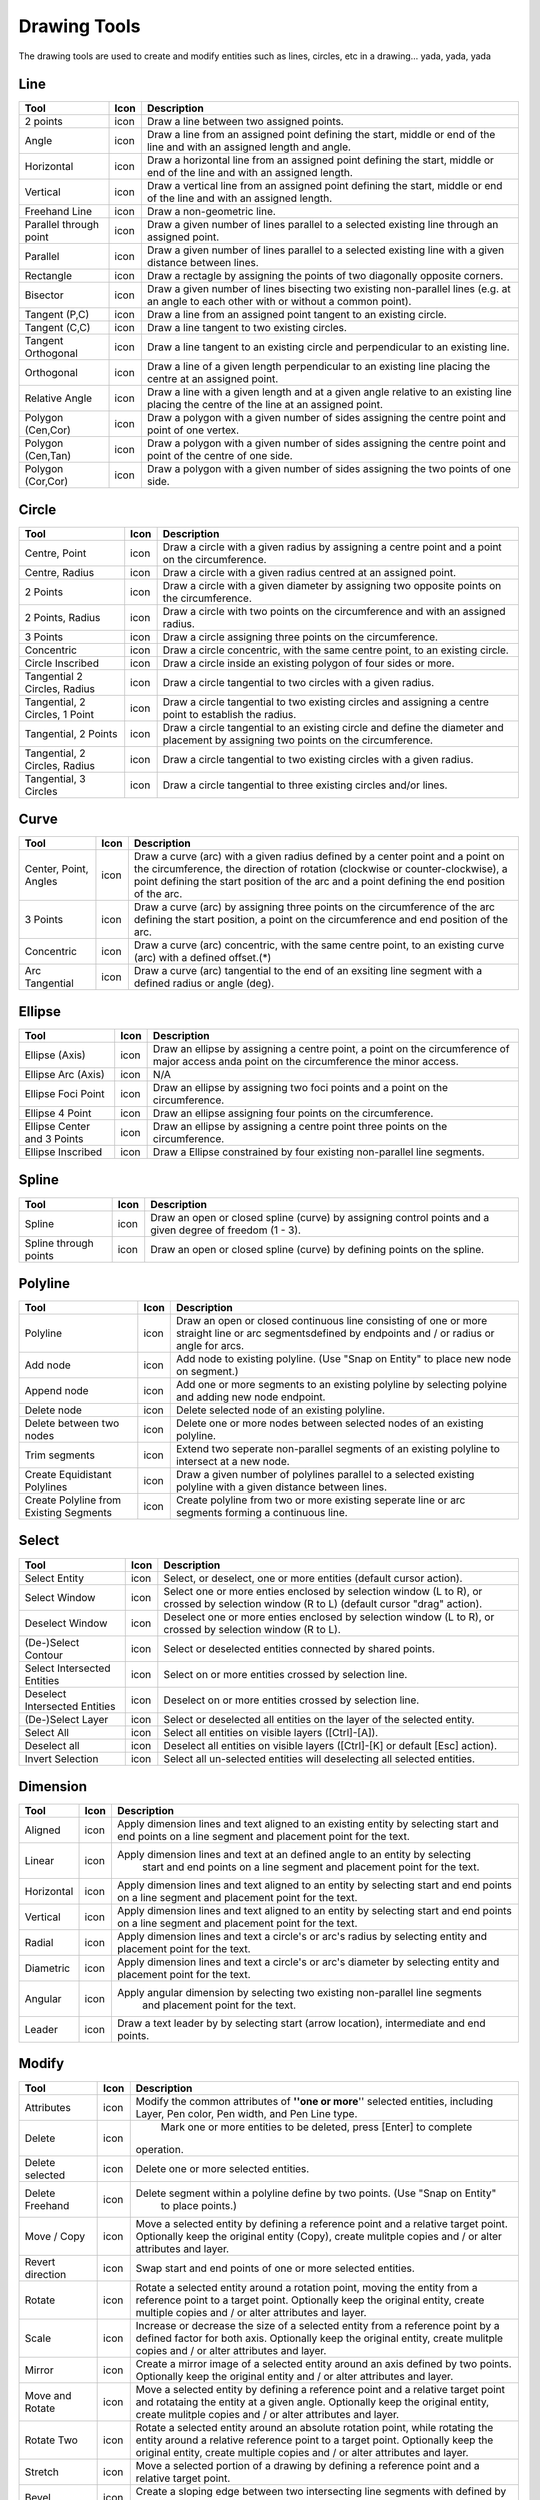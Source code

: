 .. _tools: 

Drawing Tools
-------------

The drawing tools are used to create and modify entities such as lines, circles, etc in a drawing... yada, yada, yada


Line
~~~~
.. table:: Line Tools
    :widths: 15 10 75
+---------------------------------+------+-----------------------------------------------------------------------------+
| Tool                            | Icon | Description                                                                 |
+=================================+======+=============================================================================+
| 2 points                        | icon | Draw a line between two assigned points.                                    |
+---------------------------------+------+-----------------------------------------------------------------------------+
| Angle                           | icon | Draw a line from an assigned point defining the start, middle or end of the |
|                                 |      | line and with an assigned length and angle.                                 |
+---------------------------------+------+-----------------------------------------------------------------------------+
| Horizontal                      | icon | Draw a horizontal line from an assigned point defining the start, middle or |
|                                 |      | end of the line and with an assigned length.                                |
+---------------------------------+------+-----------------------------------------------------------------------------+
| Vertical                        | icon | Draw a vertical line from an assigned point defining the start, middle or   |
|                                 |      | end of the line and with an assigned length.                                |
+---------------------------------+------+-----------------------------------------------------------------------------+
| Freehand Line                   | icon | Draw a non-geometric line.                                                  |
+---------------------------------+------+-----------------------------------------------------------------------------+
| Parallel through point          | icon | Draw a given number of lines parallel to a selected existing line through   |
|                                 |      | an assigned point.                                                          |
+---------------------------------+------+-----------------------------------------------------------------------------+
| Parallel                        | icon | Draw a given number of lines parallel to a selected existing line with a    |
|                                 |      | given distance between lines.                                               |
+---------------------------------+------+-----------------------------------------------------------------------------+
| Rectangle                       | icon | Draw a rectagle by assigning the points of two diagonally opposite corners. |
+---------------------------------+------+-----------------------------------------------------------------------------+
| Bisector                        | icon | Draw a given number of lines bisecting two existing non-parallel lines (e.g.| 
|                                 |      | at an angle to each other with or without a common point).                  |
+---------------------------------+------+-----------------------------------------------------------------------------+
| Tangent (P,C)                   | icon | Draw a line from an assigned point tangent to an existing circle.           |
+---------------------------------+------+-----------------------------------------------------------------------------+
| Tangent (C,C)                   | icon | Draw a line tangent to two existing circles.                                |
+---------------------------------+------+-----------------------------------------------------------------------------+
| Tangent Orthogonal              | icon | Draw a line tangent to an existing circle and perpendicular to an existing  |
|                                 |      | line.                                                                       |
+---------------------------------+------+-----------------------------------------------------------------------------+
| Orthogonal                      | icon | Draw a line of a given length perpendicular to an existing line placing the |
|                                 |      | centre at an assigned point.                                                |
+---------------------------------+------+-----------------------------------------------------------------------------+
| Relative Angle                  | icon | Draw a line with a given length and at a given angle relative to an existing|
|                                 |      | line placing the centre of the line at an assigned point.                   |
+---------------------------------+------+-----------------------------------------------------------------------------+
| Polygon (Cen,Cor)               | icon | Draw a polygon with a given number of sides assigning the centre point and  | 
|                                 |      | point of one vertex.                                                        |
+---------------------------------+------+-----------------------------------------------------------------------------+
| Polygon (Cen,Tan)               | icon | Draw a polygon with a given number of sides assigning the centre point and  | 
|                                 |      | point of the centre of one side.                                            |
+---------------------------------+------+-----------------------------------------------------------------------------+
| Polygon (Cor,Cor)               | icon | Draw a polygon with a given number of sides assigning the two points of one |
|                                 |      | side.                                                                       |
+---------------------------------+------+-----------------------------------------------------------------------------+


Circle
~~~~
.. table:: Circle Tools
    :widths: 15 10 75
+---------------------------------+------+-----------------------------------------------------------------------------+
| Tool                            | Icon | Description                                                                 |
+=================================+======+=============================================================================+
| Centre, Point                   | icon | Draw a circle with a given radius by assigning a centre point and a point on|
|                                 |      | the circumference.                                                          |
+---------------------------------+------+-----------------------------------------------------------------------------+
| Centre, Radius                  | icon | Draw a circle with a given radius centred at an assigned point.             |
+---------------------------------+------+-----------------------------------------------------------------------------+
| 2 Points                        | icon | Draw a circle with a given diameter by assigning two opposite points on the |
|                                 |      | circumference.                                                              |
+---------------------------------+------+-----------------------------------------------------------------------------+
| 2 Points, Radius                | icon | Draw a circle with two points on the circumference and with an assigned     |
|                                 |      | radius.                                                                     |
+---------------------------------+------+-----------------------------------------------------------------------------+
| 3 Points                        | icon | Draw a circle assigning three points on the circumference.                  |
+---------------------------------+------+-----------------------------------------------------------------------------+
| Concentric                      | icon | Draw a circle concentric, with the same centre point, to an existing circle.|
+---------------------------------+------+-----------------------------------------------------------------------------+
| Circle Inscribed                | icon | Draw a circle inside an existing polygon of four sides or more.             |
+---------------------------------+------+-----------------------------------------------------------------------------+
| Tangential 2 Circles, Radius    | icon | Draw a circle tangential to two circles with a given radius.                |
+---------------------------------+------+-----------------------------------------------------------------------------+
| Tangential, 2 Circles, 1 Point  | icon | Draw a circle tangential to two existing circles and assigning a centre     |
|                                 |      | point to establish the radius.                                              |
+---------------------------------+------+-----------------------------------------------------------------------------+
| Tangential, 2 Points            | icon | Draw a circle tangential to an existing circle and define the diameter and  |
|                                 |      | placement by assigning two points on the circumference.                     |
+---------------------------------+------+-----------------------------------------------------------------------------+
| Tangential, 2 Circles, Radius   | icon | Draw a circle tangential to two existing circles with a given radius.       |
+---------------------------------+------+-----------------------------------------------------------------------------+
| Tangential, 3 Circles           | icon | Draw a circle tangential to three existing circles and/or lines.            |
+---------------------------------+------+-----------------------------------------------------------------------------+


Curve
~~~~
.. table:: Curve Tools
    :widths: 15 10 75
+---------------------------------+------+-----------------------------------------------------------------------------+
| Tool                            | Icon | Description                                                                 |
+=================================+======+=============================================================================+
| Center, Point, Angles           | icon | Draw a curve (arc) with a given radius defined by a center point and a point|
|                                 |      | on the circumference, the direction of rotation (clockwise or               |
|                                 |      | counter-clockwise), a point defining the start position of the arc and a    |
|                                 |      | point defining the end position of the arc.                                 |
+---------------------------------+------+-----------------------------------------------------------------------------+
| 3 Points                        | icon | Draw a curve (arc) by assigning three points on the circumference of the arc|
|                                 |      | defining the start position, a point on the circumference and end position  |
|                                 |      | of the arc.                                                                 |
+---------------------------------+------+-----------------------------------------------------------------------------+
| Concentric                      | icon | Draw a curve (arc) concentric, with the same centre point, to an existing   |
|                                 |      | curve (arc) with a defined offset.(*)                                       |
+---------------------------------+------+-----------------------------------------------------------------------------+
| Arc Tangential                  | icon | Draw a curve (arc) tangential to the end of an exsiting line segment with a |
|                                 |      | defined radius or angle (deg).                                              |
+---------------------------------+------+-----------------------------------------------------------------------------+


Ellipse
~~~~
.. table:: Ellipse Tools
    :widths: 15 10 75
+---------------------------------+------+-----------------------------------------------------------------------------+
| Tool                            | Icon | Description                                                                 |
+=================================+======+=============================================================================+
| Ellipse (Axis)                  | icon | Draw an ellipse by assigning a centre point, a point on the circumference of|
|                                 |      | major access anda point on the circumference the minor access.              |
+---------------------------------+------+-----------------------------------------------------------------------------+
| Ellipse Arc (Axis)              | icon | N/A                                                                         |
+---------------------------------+------+-----------------------------------------------------------------------------+
| Ellipse Foci Point              | icon | Draw an ellipse by assigning two foci points and a point  on the            |
|                                 |      | circumference.                                                              |
+---------------------------------+------+-----------------------------------------------------------------------------+
| Ellipse 4 Point                 | icon | Draw an ellipse assigning four points on the circumference.                 |
+---------------------------------+------+-----------------------------------------------------------------------------+
| Ellipse Center and 3 Points     | icon | Draw an ellipse by assigning a centre point three points on the             |
|                                 |      | circumference.                                                              |
+---------------------------------+------+-----------------------------------------------------------------------------+
| Ellipse Inscribed               | icon |  Draw a Ellipse constrained by four existing non-parallel line segments.    |
+---------------------------------+------+-----------------------------------------------------------------------------+


Spline
~~~~
.. table:: Spline Tools
    :widths: 15 10 75
+---------------------------------+------+-----------------------------------------------------------------------------+
| Tool                            | Icon | Description                                                                 |
+=================================+======+=============================================================================+
| Spline                          | icon | Draw an open or closed spline (curve) by assigning control points and a     |
|                                 |      | given degree of freedom (1 - 3).                                            |
+---------------------------------+------+-----------------------------------------------------------------------------+
| Spline through points           | icon | Draw an open or closed spline (curve) by defining points on the spline.     |
+---------------------------------+------+-----------------------------------------------------------------------------+


Polyline
~~~~
.. table:: Polyline Tools
    :widths: 15 10 75
+---------------------------------+------+-----------------------------------------------------------------------------+
| Tool                            | Icon | Description                                                                 |
+=================================+======+=============================================================================+
| Polyline                        | icon | Draw an open or closed continuous line consisting of one or more straight   |
|                                 |      | line or arc segmentsdefined by endpoints and / or radius or angle for arcs. |
+---------------------------------+------+-----------------------------------------------------------------------------+
| Add node                        | icon | Add node to existing polyline. (Use "Snap on Entity" to place new node on   |
|                                 |      | segment.)                                                                   |
+---------------------------------+------+-----------------------------------------------------------------------------+
| Append node                     | icon | Add one or more segments to an existing polyline by selecting polyine and   |
|                                 |      | adding new node endpoint.                                                   |
+---------------------------------+------+-----------------------------------------------------------------------------+
| Delete node                     | icon | Delete selected node of an existing polyline.                               |
+---------------------------------+------+-----------------------------------------------------------------------------+
| Delete between two nodes        | icon | Delete one or more nodes between selected nodes of an existing polyline.    |
+---------------------------------+------+-----------------------------------------------------------------------------+
| Trim segments                   | icon | Extend two seperate non-parallel segments of an existing polyline to        |
|                                 |      | intersect at a new node.                                                    |
+---------------------------------+------+-----------------------------------------------------------------------------+
| Create Equidistant Polylines    | icon | Draw a given number of polylines parallel to a selected existing polyline   |
|                                 |      | with a given distance between lines.                                        |
+---------------------------------+------+-----------------------------------------------------------------------------+
| Create Polyline from Existing   | icon | Create polyline from two or more existing seperate line or arc              |
| Segments                        |      | segments forming a continuous line.                                         |
+---------------------------------+------+-----------------------------------------------------------------------------+


Select
~~~~
.. table:: Select Tools
    :widths: 15 10 75
+---------------------------------+------+-----------------------------------------------------------------------------+
| Tool                            | Icon | Description                                                                 |
+=================================+======+=============================================================================+
| Select Entity                   | icon | Select, or deselect, one or more entities (default cursor action).          |
+---------------------------------+------+-----------------------------------------------------------------------------+
| Select Window                   | icon | Select one or more enties enclosed by selection window (L to R), or crossed |
|                                 |      | by selection window (R to L) (default cursor "drag" action).                |
+---------------------------------+------+-----------------------------------------------------------------------------+
| Deselect Window                 | icon | Deselect one or more enties enclosed by selection window (L to R), or       |
|                                 |      | crossed by selection window (R to L).                                       |
+---------------------------------+------+-----------------------------------------------------------------------------+
| (De-)Select Contour             | icon | Select or deselected entities connected by shared points.                   |
+---------------------------------+------+-----------------------------------------------------------------------------+
| Select Intersected Entities     | icon | Select on or more entities crossed by selection line.                       |
+---------------------------------+------+-----------------------------------------------------------------------------+
| Deselect Intersected Entities   | icon | Deselect on or more entities crossed by selection line.                     |
+---------------------------------+------+-----------------------------------------------------------------------------+
| (De-)Select Layer               | icon | Select or deselected all entities on the layer of the selected entity.      |
+---------------------------------+------+-----------------------------------------------------------------------------+
| Select All                      | icon | Select all entities on visible layers ([Ctrl]-[A]).                         |
+---------------------------------+------+-----------------------------------------------------------------------------+
| Deselect all                    | icon | Deselect all entities on visible layers ([Ctrl]-[K] or default [Esc]        |
|                                 |      | action).                                                                    |
+---------------------------------+------+-----------------------------------------------------------------------------+
| Invert Selection                | icon | Select all un-selected entities will deselecting all selected entities.     |
+---------------------------------+------+-----------------------------------------------------------------------------+


Dimension
~~~~
.. table:: Dimension Tools
    :widths: 15 10 75
+---------------------------------+------+-----------------------------------------------------------------------------+
| Tool                            | Icon | Description                                                                 |
+=================================+======+=============================================================================+
| Aligned                         | icon | Apply dimension lines and text aligned to an existing entity by selecting   |
|                                 |      | start and end points on a line segment and placement point for the text.    |
+---------------------------------+------+-----------------------------------------------------------------------------+
| Linear                          | icon | Apply dimension lines and text at an defined angle to an entity by selecting|
|                                 |      |  start and end points on a line segment and placement point for the text.   |
+---------------------------------+------+-----------------------------------------------------------------------------+
| Horizontal                      | icon | Apply dimension lines and text aligned to an entity by selecting start and  |
|                                 |      | end points on a line segment and placement point for the text.              |
+---------------------------------+------+-----------------------------------------------------------------------------+
| Vertical                        | icon | Apply dimension lines and text aligned to an entity by selecting start and  |
|                                 |      | end points on a line segment and placement point for the text.              |
+---------------------------------+------+-----------------------------------------------------------------------------+
| Radial                          | icon | Apply dimension lines and text a circle's or arc's radius by selecting      |
|                                 |      | entity and placement point for the text.                                    |
+---------------------------------+------+-----------------------------------------------------------------------------+
| Diametric                       | icon | Apply dimension lines and text a circle's or arc's diameter by selecting    |
|                                 |      | entity and placement point for the text.                                    |
+---------------------------------+------+-----------------------------------------------------------------------------+
| Angular                         | icon | Apply angular dimension by selecting two existing non-parallel line segments|
|                                 |      |  and placement point for the text.                                          |
+---------------------------------+------+-----------------------------------------------------------------------------+
| Leader                          | icon | Draw a text leader by by selecting start (arrow location), intermediate and |
|                                 |      | end points.                                                                 |
+---------------------------------+------+-----------------------------------------------------------------------------+


Modify
~~~~
.. table:: Modify Tools
    :widths: 15 10 75
+---------------------------------+------+-----------------------------------------------------------------------------+
| Tool                            | Icon | Description                                                                 |
+=================================+======+=============================================================================+
| Attributes                      | icon | Modify the common attributes of **''one or more**'' selected entities,      |
|                                 |      | including Layer, Pen color, Pen width, and Pen Line type.                   |
+---------------------------------+------+-----------------------------------------------------------------------------+
| Delete                          | icon |  Mark one or more entities to be deleted, press [Enter] to complete         |
|                                 |      | operation.                                                                  |
+---------------------------------+------+-----------------------------------------------------------------------------+
| Delete selected                 | icon | Delete one or more selected entities.                                       |
+---------------------------------+------+-----------------------------------------------------------------------------+
| Delete Freehand                 | icon | Delete segment within a polyline define by two points. (Use "Snap on Entity"|
|                                 |      |  to place points.)                                                          |
+---------------------------------+------+-----------------------------------------------------------------------------+
| Move / Copy                     | icon | Move a selected entity by defining a reference point and a relative target  |
|                                 |      | point. Optionally keep the original entity (Copy), create mulitple copies   |
|                                 |      | and / or alter attributes and layer.                                        |
+---------------------------------+------+-----------------------------------------------------------------------------+
| Revert direction                | icon | Swap start and end points of one or more selected entities.                 |
+---------------------------------+------+-----------------------------------------------------------------------------+
| Rotate                          | icon | Rotate a selected entity around a rotation point, moving the entity from a  |
|                                 |      | reference point to a target point. Optionally keep the original entity,     |
|                                 |      | create multiple copies and / or alter attributes and layer.                 |
+---------------------------------+------+-----------------------------------------------------------------------------+
| Scale                           | icon | Increase or decrease the size of a selected entity from a reference point   |
|                                 |      | by a defined factor for both axis.  Optionally keep the original entity,    |
|                                 |      | create mulitple copies and / or alter attributes and layer.                 |
+---------------------------------+------+-----------------------------------------------------------------------------+
| Mirror                          | icon | Create a mirror image of a selected entity around an axis defined by two    |
|                                 |      | points.  Optionally keep the original entity and / or alter attributes and  |
|                                 |      | layer.                                                                      |
+---------------------------------+------+-----------------------------------------------------------------------------+
| Move and Rotate                 | icon | Move a selected entity by defining a reference point and a relative target  |
|                                 |      | point and rotataing the entity at a given angle.  Optionally keep the       |
|                                 |      | original entity, create mulitple copies and / or alter attributes and layer.|
+---------------------------------+------+-----------------------------------------------------------------------------+
| Rotate Two                      | icon | Rotate a selected entity around an absolute rotation point, while rotating  |
|                                 |      | the entity around a relative reference point to a target point. Optionally  |
|                                 |      | keep the original entity, create multiple copies and / or alter attributes  |
|                                 |      | and layer.                                                                  |
+---------------------------------+------+-----------------------------------------------------------------------------+
| Stretch                         | icon | Move a selected portion of a drawing by defining a reference point and a    |
|                                 |      | relative target point.                                                      |
+---------------------------------+------+-----------------------------------------------------------------------------+
| Bevel                           | icon | Create a sloping edge between two intersecting line segments with defined by|
|                                 |      | a setback on each segment.                                                  |
+---------------------------------+------+-----------------------------------------------------------------------------+
| Fillet                          | icon | Create a rounded edge between two intersecting line segments with defined   |
|                                 |      | radius.                                                                     |
+---------------------------------+------+-----------------------------------------------------------------------------+
| Explode Text into Letters       | icon | Separate a string of text into individual character entities.               |
+---------------------------------+------+-----------------------------------------------------------------------------+
| Explode                         | icon | Separate one or more selected blocks into individual entities.              |
+---------------------------------+------+-----------------------------------------------------------------------------+


Info
~~~~
.. table:: Info Tools
    :widths: 15 10 75
+---------------------------------+------+-----------------------------------------------------------------------------+
| Tool                            | Icon | Description                                                                 |
+=================================+======+=============================================================================+
| Point inside contour            | icon | Provides indication of point being inside or outside of the selected        |
|                                 |      | ''closed'' contour (polygon, circle, ployline, etc).                        |
+---------------------------------+------+-----------------------------------------------------------------------------+
| Distance Point to Point         | icon | Provides distance, cartesian and polar coordinates between two              |
|                                 |      | specified points.                                                           |
+---------------------------------+------+-----------------------------------------------------------------------------+
| Distance Entity to Point        | icon | Provides shortest distance selected entity and specified point.             |
+---------------------------------+------+-----------------------------------------------------------------------------+
| Angle between two lines         | icon | Provides angle between two selected line segments, measured                 |
|                                 |      | counter-clockwise.                                                          |
+---------------------------------+------+-----------------------------------------------------------------------------+
| Total length of selected        | icon | Provides total length of one or more selected entities (length of line      |
| entities                        |      | segment, circle circimference, etc).                                        |
+---------------------------------+------+-----------------------------------------------------------------------------+
| Polygonal Area                  | icon | Provides area of polygon defined by three or more specified points.         |
+---------------------------------+------+-----------------------------------------------------------------------------+



Miscellaneous
~~~~
.. table:: toolname Tools
    :widths: 15 10 75
+---------------------------------+------+-----------------------------------------------------------------------------+
| Tool                            | Icon | Description                                                                 |
+=================================+======+=============================================================================+
| MText                           | icon | Insert multi-line text into drawing at a specified base point.  Optionally  |
|                                 |      | define font, text height, angle, width factor, alignment, angle, special    |
|                                 |      | symbols and character set.                                                  |
+---------------------------------+------+-----------------------------------------------------------------------------+
| Text                            | icon | Insert single-line text into drawing at a specified base point.  Optionally |
|                                 |      | define font, text height,  alignment, angle, special symbols and character  |
|                                 |      | set.                                                                        |
+---------------------------------+------+-----------------------------------------------------------------------------+
| Hatch                           | icon | Fill a closed entity (polygon, circle, polyline, etc) with a defined pattern|
|                                 |      |  or a solid fill.  Optionally define scale and angle.                       |
+---------------------------------+------+-----------------------------------------------------------------------------+
| Insert Image                    | icon | Insert an image, bitmapped or vector, at a specified point.  Optionally     |
|                                 |      | define angle, scale factor and DPI.                                         |
+---------------------------------+------+-----------------------------------------------------------------------------+
| Points                          | icon | Draw a point at the assigned coordinates.                                   |
+---------------------------------+------+-----------------------------------------------------------------------------+

